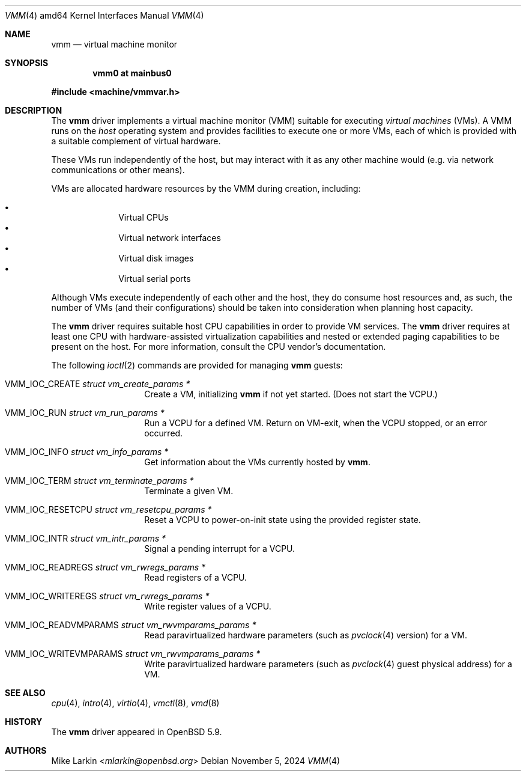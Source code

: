 .\"	$OpenBSD: vmm.4,v 1.10 2024/11/05 15:08:46 mlarkin Exp $
.\"
.\"Copyright (c) 2015 Mike Larkin <mlarkin@openbsd.org>
.\"
.\"Permission to use, copy, modify, and distribute this software for any
.\"purpose with or without fee is hereby granted, provided that the above
.\"copyright notice and this permission notice appear in all copies.
.\"
.\"THE SOFTWARE IS PROVIDED "AS IS" AND THE AUTHOR DISCLAIMS ALL WARRANTIES
.\"WITH REGARD TO THIS SOFTWARE INCLUDING ALL IMPLIED WARRANTIES OF
.\"MERCHANTABILITY AND FITNESS. IN NO EVENT SHALL THE AUTHOR BE LIABLE FOR
.\"ANY SPECIAL, DIRECT, INDIRECT, OR CONSEQUENTIAL DAMAGES OR ANY DAMAGES
.\"WHATSOEVER RESULTING FROM LOSS OF USE, DATA OR PROFITS, WHETHER IN AN
.\"ACTION OF CONTRACT, NEGLIGENCE OR OTHER TORTIOUS ACTION, ARISING OUT OF
.\"OR IN CONNECTION WITH THE USE OR PERFORMANCE OF THIS SOFTWARE.
.\"
.Dd $Mdocdate: November 5 2024 $
.Dt VMM 4 amd64
.Os
.Sh NAME
.Nm vmm
.Nd virtual machine monitor
.Sh SYNOPSIS
.Cd "vmm0    at mainbus0"
.Pp
.In machine/vmmvar.h
.Sh DESCRIPTION
The
.Nm
driver implements a virtual machine monitor (VMM) suitable for executing
.Em virtual machines
(VMs).
A VMM runs on the
.Em host
operating system and provides facilities to execute one or more
VMs, each of which is provided with a suitable complement of
virtual hardware.
.Pp
These VMs run independently of the host, but may interact with
it as any other machine would (e.g. via network communications or
other means).
.Pp
VMs are allocated hardware resources by the VMM during creation,
including:
.Pp
.Bl -bullet -offset indent -compact
.It
Virtual CPUs
.It
Virtual network interfaces
.It
Virtual disk images
.It
Virtual serial ports
.El
.Pp
Although VMs execute independently of each other and the host, they
do consume host resources and, as such, the number of VMs (and their
configurations) should be taken into consideration when planning
host capacity.
.Pp
The
.Nm
driver requires suitable host CPU capabilities in order to provide
VM services.
The
.Nm
driver requires at least one CPU with hardware-assisted virtualization
capabilities and nested or extended paging capabilities to be
present on the host.
For more information, consult the CPU vendor's documentation.
.Pp
The following
.Xr ioctl 2
commands are provided for managing
.Nm
guests:
.Bl -tag -width Ds -offset indent
.It Dv VMM_IOC_CREATE Fa "struct vm_create_params *"
Create a VM, initializing
.Nm
if not yet started.
(Does not start the VCPU.)
.It Dv VMM_IOC_RUN Fa "struct vm_run_params *"
Run a VCPU for a defined VM.
Return on VM-exit, when the VCPU stopped, or an error occurred.
.It Dv VMM_IOC_INFO Fa "struct vm_info_params *"
Get information about the VMs currently hosted by
.Nm .
.It Dv VMM_IOC_TERM Fa "struct vm_terminate_params *"
Terminate a given VM.
.It Dv VMM_IOC_RESETCPU Fa "struct vm_resetcpu_params *"
Reset a VCPU to power-on-init state using the provided register state.
.It Dv VMM_IOC_INTR Fa "struct vm_intr_params *"
Signal a pending interrupt for a VCPU.
.It Dv VMM_IOC_READREGS Fa "struct vm_rwregs_params *"
Read registers of a VCPU.
.It Dv VMM_IOC_WRITEREGS Fa "struct vm_rwregs_params *"
Write register values of a VCPU.
.It Dv VMM_IOC_READVMPARAMS Fa "struct vm_rwvmparams_params *"
Read paravirtualized hardware parameters (such as
.Xr pvclock 4
version) for a VM.
.It Dv VMM_IOC_WRITEVMPARAMS Fa "struct vm_rwvmparams_params *"
Write paravirtualized hardware parameters (such as
.Xr pvclock 4
guest physical address) for a VM.
.El
.Sh SEE ALSO
.Xr cpu 4 ,
.Xr intro 4 ,
.Xr virtio 4 ,
.Xr vmctl 8 ,
.Xr vmd 8
.Sh HISTORY
The
.Nm
driver
appeared in
.Ox 5.9 .
.Sh AUTHORS
.An Mike Larkin Aq Mt mlarkin@openbsd.org
